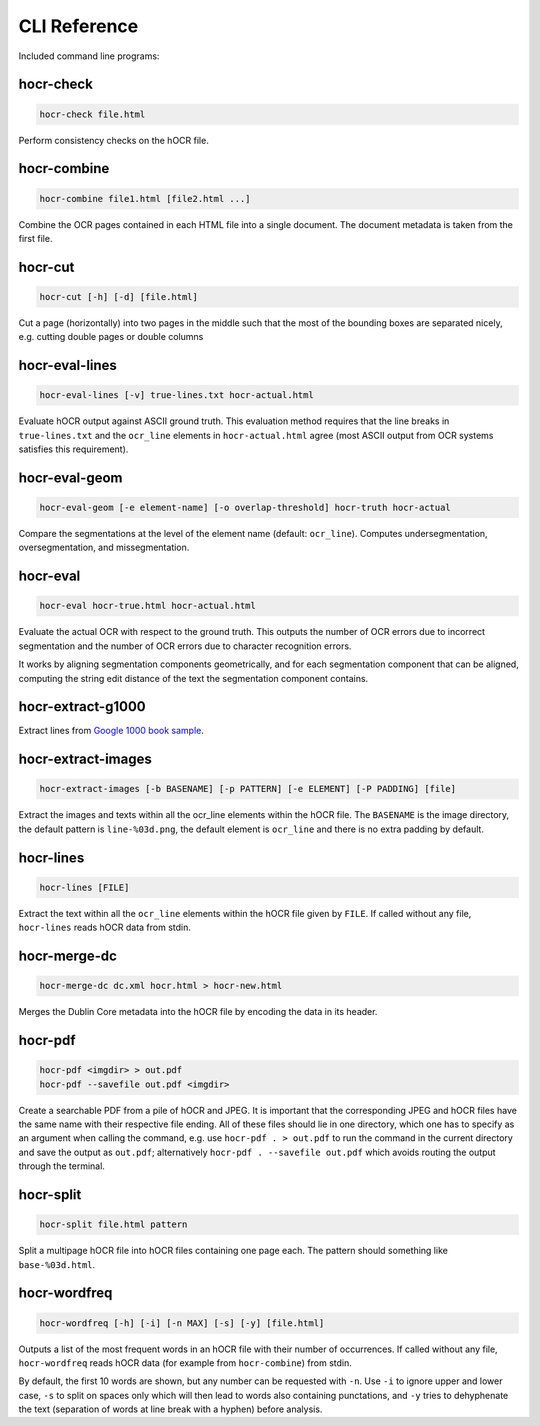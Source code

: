 CLI Reference
=============

Included command line programs:

hocr-check
----------

.. code:: bash

    hocr-check file.html

Perform consistency checks on the hOCR file.

hocr-combine
------------

.. code:: bash

    hocr-combine file1.html [file2.html ...]

Combine the OCR pages contained in each HTML file into a single document.
The document metadata is taken from the first file.

hocr-cut
--------

.. code:: bash

    hocr-cut [-h] [-d] [file.html]

Cut a page (horizontally) into two pages in the middle
such that the most of the bounding boxes are separated
nicely, e.g. cutting double pages or double columns

hocr-eval-lines
---------------

.. code:: bash

    hocr-eval-lines [-v] true-lines.txt hocr-actual.html

Evaluate hOCR output against ASCII ground truth.  This evaluation method
requires that the line breaks in ``true-lines.txt`` and the ``ocr_line`` elements
in ``hocr-actual.html`` agree (most ASCII output from OCR systems satisfies this
requirement).

hocr-eval-geom
--------------

.. code:: bash

    hocr-eval-geom [-e element-name] [-o overlap-threshold] hocr-truth hocr-actual

Compare the segmentations at the level of the element name (default: ``ocr_line``).
Computes undersegmentation, oversegmentation, and missegmentation.

hocr-eval
---------

.. code:: bash

    hocr-eval hocr-true.html hocr-actual.html

Evaluate the actual OCR with respect to the ground truth.  This outputs
the number of OCR errors due to incorrect segmentation and the number
of OCR errors due to character recognition errors.

It works by aligning segmentation components geometrically, and for each
segmentation component that can be aligned, computing the string edit distance
of the text the segmentation component contains.

hocr-extract-g1000
------------------

Extract lines from `Google 1000 book sample <http://commondatastorage.googleapis.com/books/icdar2007/README.txt>`_.

hocr-extract-images
-------------------

.. code:: bash

    hocr-extract-images [-b BASENAME] [-p PATTERN] [-e ELEMENT] [-P PADDING] [file]

Extract the images and texts within all the ocr_line elements within the hOCR file.
The ``BASENAME`` is the image directory, the default pattern is ``line-%03d.png``,
the default element is ``ocr_line`` and there is no extra padding by default.

hocr-lines
----------

.. code:: bash

    hocr-lines [FILE]

Extract the text within all the ``ocr_line`` elements within the hOCR file
given by ``FILE``. If called without any file, ``hocr-lines`` reads
hOCR data from stdin.

hocr-merge-dc
-------------

.. code:: bash

    hocr-merge-dc dc.xml hocr.html > hocr-new.html

Merges the Dublin Core metadata into the hOCR file by encoding the data in its header.

hocr-pdf
--------

.. code:: bash

    hocr-pdf <imgdir> > out.pdf
    hocr-pdf --savefile out.pdf <imgdir>

Create a searchable PDF from a pile of hOCR and JPEG. It is important that the corresponding JPEG and hOCR files have the same name with their respective file ending. All of these files should lie in one directory, which one has to specify as an argument when calling the command, e.g. use ``hocr-pdf . > out.pdf`` to run the command in the current directory and save the output as ``out.pdf``; alternatively ``hocr-pdf . --savefile out.pdf`` which avoids routing the output through the terminal.

hocr-split
----------

.. code:: bash

    hocr-split file.html pattern

Split a multipage hOCR file into hOCR files containing one page each.
The pattern should something like ``base-%03d.html``.

hocr-wordfreq
-------------

.. code:: bash

    hocr-wordfreq [-h] [-i] [-n MAX] [-s] [-y] [file.html]

Outputs a list of the most frequent words in an hOCR file with their number of occurrences.
If called without any file, ``hocr-wordfreq`` reads hOCR data (for example from ``hocr-combine``) from stdin.

By default, the first 10 words are shown, but any number can be requested with ``-n``.
Use ``-i`` to ignore upper and lower case, ``-s`` to split on spaces only which will then
lead to words also containing punctations, and ``-y`` tries to dehyphenate the text
(separation of words at line break with a hyphen) before analysis.
